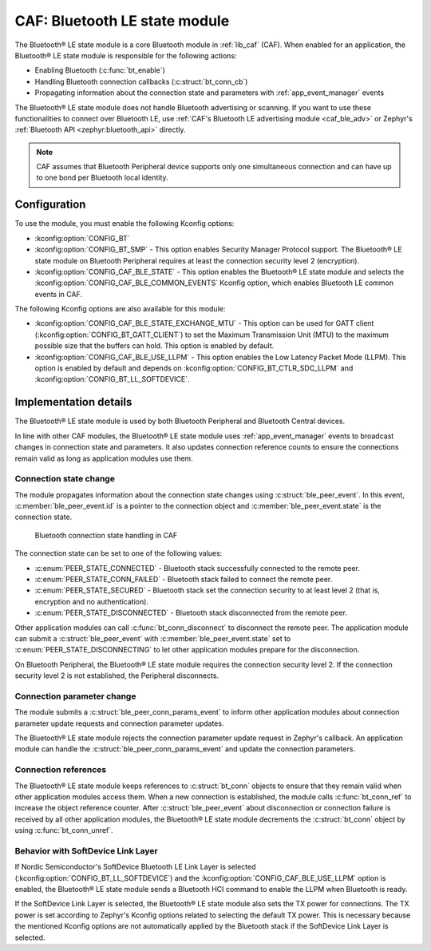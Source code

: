 .. _caf_ble_state:

CAF: Bluetooth LE state module
##############################

The |ble_state| is a core Bluetooth module in :ref:`lib_caf` (CAF).
When enabled for an application, the |ble_state| is responsible for the following actions:

* Enabling Bluetooth (:c:func:`bt_enable`)
* Handling Bluetooth connection callbacks (:c:struct:`bt_conn_cb`)
* Propagating information about the connection state and parameters with :ref:`app_event_manager` events

The |ble_state| does not handle Bluetooth advertising or scanning.
If you want to use these functionalities to connect over Bluetooth LE, use :ref:`CAF's Bluetooth LE advertising module <caf_ble_adv>` or Zephyr's :ref:`Bluetooth API <zephyr:bluetooth_api>` directly.

.. note::
   CAF assumes that Bluetooth Peripheral device supports only one simultaneous connection and can have up to one bond per Bluetooth local identity.

Configuration
*************

To use the module, you must enable the following Kconfig options:

* :kconfig:option:`CONFIG_BT`
* :kconfig:option:`CONFIG_BT_SMP` - This option enables Security Manager Protocol support.
  The |ble_state| on Bluetooth Peripheral requires at least the connection security level 2 (encryption).
* :kconfig:option:`CONFIG_CAF_BLE_STATE` - This option enables the |ble_state| and selects the :kconfig:option:`CONFIG_CAF_BLE_COMMON_EVENTS` Kconfig option, which enables Bluetooth LE common events in CAF.

The following Kconfig options are also available for this module:

* :kconfig:option:`CONFIG_CAF_BLE_STATE_EXCHANGE_MTU` - This option can be used for GATT client (:kconfig:option:`CONFIG_BT_GATT_CLIENT`) to set the Maximum Transmission Unit (MTU) to the maximum possible size that the buffers can hold.
  This option is enabled by default.
* :kconfig:option:`CONFIG_CAF_BLE_USE_LLPM` - This option enables the Low Latency Packet Mode (LLPM).
  This option is enabled by default and depends on :kconfig:option:`CONFIG_BT_CTLR_SDC_LLPM` and :kconfig:option:`CONFIG_BT_LL_SOFTDEVICE`.

Implementation details
**********************

The |ble_state| is used by both Bluetooth Peripheral and Bluetooth Central devices.

In line with other CAF modules, the |ble_state| uses :ref:`app_event_manager` events to broadcast changes in connection state and parameters.
It also updates connection reference counts to ensure the connections remain valid as long as application modules use them.

Connection state change
=======================

The module propagates information about the connection state changes using :c:struct:`ble_peer_event`.
In this event, :c:member:`ble_peer_event.id` is a pointer to the connection object and :c:member:`ble_peer_event.state` is the connection state.

.. figure:: images/caf_ble_state_transitions.svg
   :alt: Bluetooth connection state handling in CAF

   Bluetooth connection state handling in CAF

The connection state can be set to one of the following values:

* :c:enum:`PEER_STATE_CONNECTED` - Bluetooth stack successfully connected to the remote peer.
* :c:enum:`PEER_STATE_CONN_FAILED` - Bluetooth stack failed to connect the remote peer.
* :c:enum:`PEER_STATE_SECURED` - Bluetooth stack set the connection security to at least level 2 (that is, encryption and no authentication).
* :c:enum:`PEER_STATE_DISCONNECTED` - Bluetooth stack disconnected from the remote peer.

Other application modules can call :c:func:`bt_conn_disconnect` to disconnect the remote peer.
The application module can submit a :c:struct:`ble_peer_event` with :c:member:`ble_peer_event.state` set to :c:enum:`PEER_STATE_DISCONNECTING` to let other application modules prepare for the disconnection.

On Bluetooth Peripheral, the |ble_state| requires the connection security level 2.
If the connection security level 2 is not established, the Peripheral disconnects.

Connection parameter change
===========================

The module submits a :c:struct:`ble_peer_conn_params_event` to inform other application modules about connection parameter update requests and connection parameter updates.

The |ble_state| rejects the connection parameter update request in Zephyr's callback.
An application module can handle the :c:struct:`ble_peer_conn_params_event` and update the connection parameters.

Connection references
=====================

The |ble_state| keeps references to :c:struct:`bt_conn` objects to ensure that they remain valid when other application modules access them.
When a new connection is established, the module calls :c:func:`bt_conn_ref` to increase the object reference counter.
After :c:struct:`ble_peer_event` about disconnection or connection failure is received by all other application modules, the |ble_state| decrements the :c:struct:`bt_conn` object by using :c:func:`bt_conn_unref`.

Behavior with SoftDevice Link Layer
===================================

If Nordic Semiconductor's SoftDevice Bluetooth LE Link Layer is selected (:kconfig:option:`CONFIG_BT_LL_SOFTDEVICE`) and the :kconfig:option:`CONFIG_CAF_BLE_USE_LLPM` option is enabled, the |ble_state| sends a Bluetooth HCI command to enable the LLPM when Bluetooth is ready.

If the SoftDevice Link Layer is selected, the |ble_state| also sets the TX power for connections.
The TX power is set according to Zephyr's Kconfig options related to selecting the default TX power.
This is necessary because the mentioned Kconfig options are not automatically applied by the Bluetooth stack if the SoftDevice Link Layer is selected.

.. |ble_state| replace:: Bluetooth® LE state module

